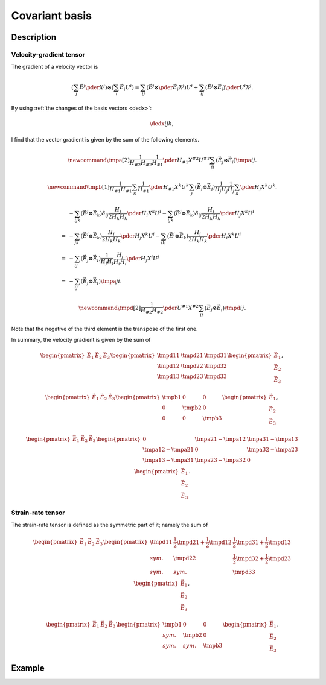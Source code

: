 ###############
Covariant basis
###############

***********
Description
***********

========================
Velocity-gradient tensor
========================

The gradient of a velocity vector is

.. math::

   \left(
      \sum_j
      \vec{E}^j
      \pder{}{X^j}
   \right)
   \otimes
   \left(
      \sum_i
      \vec{E}_i
      U^i
   \right)
   =
   \sum_{ij}
   \left(
      \vec{E}^j
      \otimes
      \pder{\vec{E}_i}{X^j}
   \right)
   U^i
   +
   \sum_{ij}
   \left(
      \vec{E}^j
      \otimes
      \vec{E}_i
   \right)
   \pder{U^i}{X^j}.

By using :ref:`the changes of the basis vectors <dedx>`:

.. math::

   \dedx{i}{j}{k},

I find that the vector gradient is given by the sum of the following elements.

.. math::

   \newcommand{\tmpa}[2]{
      \frac{1}{H_{#2} H_{#2}}
      \frac{1}{H_{#1}}
      \pder{H_{#1}}{X^{#2}}
      U^{#1}
   }
   \sum_{ij}
   \left(
      \vec{E}_j
      \otimes
      \vec{E}_i
   \right)
   \tmpa{i}{j}.

.. math::

   \newcommand{\tmpb}[1]{
      \frac{1}{H_{#1} H_{#1}}
      \sum_k
      \frac{1}{H_{#1}}
      \pder{H_{#1}}{X^k}
      U^k
   }
   \sum_j
   \left(
      \vec{E}_j
      \otimes
      \vec{E}_j
   \right)
   \frac{1}{H_j H_j}
   \frac{1}{H_j}
   \sum_k
   \pder{H_j}{X^k}
   U^k.

.. math::

   &
   -
   \sum_{ijk}
   \left(
      \vec{E}^j
      \otimes
      \vec{E}_k
   \right)
   \delta_{ij}
   \frac{H_j}{2 H_k H_k}
   \pder{H_i}{X^k}
   U^i
   -
   \sum_{ijk}
   \left(
      \vec{E}^j
      \otimes
      \vec{E}_k
   \right)
   \delta_{ij}
   \frac{H_i}{2 H_k H_k}
   \pder{H_j}{X^k}
   U^i \\
   =
   &
   -
   \sum_{jk}
   \left(
      \vec{E}^j
      \otimes
      \vec{E}_k
   \right)
   \frac{H_j}{2 H_k H_k}
   \pder{H_j}{X^k}
   U^j
   -
   \sum_{ik}
   \left(
      \vec{E}^i
      \otimes
      \vec{E}_k
   \right)
   \frac{H_i}{2 H_k H_k}
   \pder{H_i}{X^k}
   U^i \\
   =
   &
   -
   \sum_{ij}
   \left(
      \vec{E}_j
      \otimes
      \vec{E}_i
   \right)
   \frac{1}{H_j H_j}
   \frac{H_j}{H_i H_i}
   \pder{H_j}{X^i}
   U^j \\
   =
   &
   -
   \sum_{ij}
   \left(
      \vec{E}_j
      \otimes
      \vec{E}_i
   \right)
   \tmpa{j}{i}.

.. math::

   \newcommand{\tmpd}[2]{
      \frac{1}{H_{#2} H_{#2}}
      \pder{U^{#1}}{X^{#2}}
   }
   \sum_{ij}
   \left(
      \vec{E}_j
      \otimes
      \vec{E}_i
   \right)
   \tmpd{i}{j}.

Note that the negative of the third element is the transpose of the first one.

In summary, the velocity gradient is given by the sum of

.. math::

   \begin{pmatrix}
      \vec{E}_1
      &
      \vec{E}_2
      &
      \vec{E}_3
   \end{pmatrix}
   \begin{pmatrix}
      \tmpd{1}{1} & \tmpd{2}{1} & \tmpd{3}{1} \\
      \tmpd{1}{2} & \tmpd{2}{2} & \tmpd{3}{2} \\
      \tmpd{1}{3} & \tmpd{2}{3} & \tmpd{3}{3} \\
   \end{pmatrix}
   \begin{pmatrix}
      \vec{E}_1
      \\
      \vec{E}_2
      \\
      \vec{E}_3
   \end{pmatrix},

.. math::

   \begin{pmatrix}
      \vec{E}_1
      &
      \vec{E}_2
      &
      \vec{E}_3
   \end{pmatrix}
   \begin{pmatrix}
      \tmpb{1} & 0        & 0        \\
      0        & \tmpb{2} & 0        \\
      0        & 0        & \tmpb{3} \\
   \end{pmatrix}
   \begin{pmatrix}
      \vec{E}_1
      \\
      \vec{E}_2
      \\
      \vec{E}_3
   \end{pmatrix},

.. math::

   \begin{pmatrix}
      \vec{E}_1
      &
      \vec{E}_2
      &
      \vec{E}_3
   \end{pmatrix}
   \begin{pmatrix}
      0 & \tmpa{2}{1} - \tmpa{1}{2} & \tmpa{3}{1} - \tmpa{1}{3} \\
      \tmpa{1}{2} - \tmpa{2}{1} & 0 & \tmpa{3}{2} - \tmpa{2}{3} \\
      \tmpa{1}{3} - \tmpa{3}{1} & \tmpa{2}{3} - \tmpa{3}{2} & 0 \\
   \end{pmatrix}
   \begin{pmatrix}
      \vec{E}_1
      \\
      \vec{E}_2
      \\
      \vec{E}_3
   \end{pmatrix}.

==================
Strain-rate tensor
==================

The strain-rate tensor is defined as the symmetric part of it; namely the sum of

.. math::

   \begin{pmatrix}
      \vec{E}_1
      &
      \vec{E}_2
      &
      \vec{E}_3
   \end{pmatrix}
   \begin{pmatrix}
      \tmpd{1}{1} & \frac{1}{2} \tmpd{2}{1} + \frac{1}{2} \tmpd{1}{2} & \frac{1}{2} \tmpd{3}{1} + \frac{1}{2} \tmpd{1}{3} \\
      sym.        & \tmpd{2}{2} & \frac{1}{2} \tmpd{3}{2} + \frac{1}{2} \tmpd{2}{3} \\
      sym.        & sym.        & \tmpd{3}{3} \\
   \end{pmatrix}
   \begin{pmatrix}
      \vec{E}_1
      \\
      \vec{E}_2
      \\
      \vec{E}_3
   \end{pmatrix},

.. math::

   \begin{pmatrix}
      \vec{E}_1
      &
      \vec{E}_2
      &
      \vec{E}_3
   \end{pmatrix}
   \begin{pmatrix}
      \tmpb{1} &        0 &        0 \\
      sym.     & \tmpb{2} &        0 \\
      sym.     & sym.     & \tmpb{3} \\
   \end{pmatrix}
   \begin{pmatrix}
      \vec{E}_1
      \\
      \vec{E}_2
      \\
      \vec{E}_3
   \end{pmatrix}.

*******
Example
*******

.. mydetails:: Cylindrical coordinates

   .. include:: cylindrical.rst

.. mydetails:: Rectilinear coordinates

   .. include:: rectilinear.rst

.. mydetails:: Application

   .. include:: application.rst

